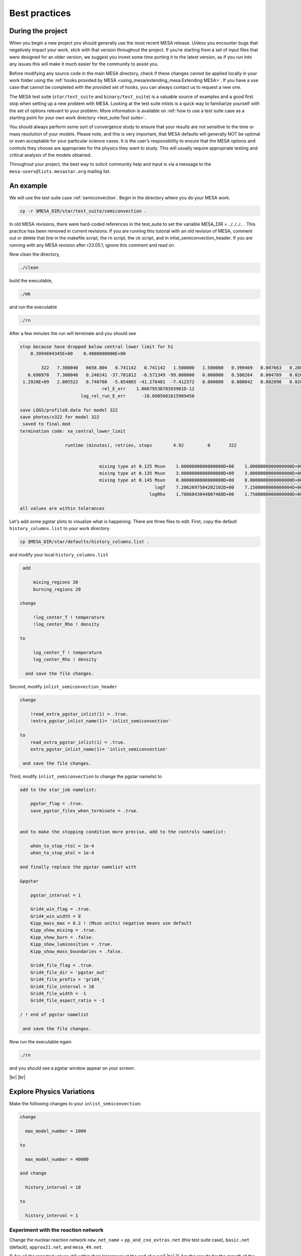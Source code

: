Best practices
==============

During the project
------------------

When you begin a new project you should generally use the most recent
MESA release. Unless you encounter bugs that negatively impact your
work, stick with that version throughout the project. If you’re starting
from a set of input files that were designed for an older version, we
suggest you invest some time porting it to the latest version, as if you
run into any issues this will make it much easier for the community to
assist you.

Before modifying any source code in the main MESA directory, check if
these changes cannot be applied locally in your work folder using the
:ref:`hooks provided by MESA <using_mesa/extending_mesa:Extending MESA>`. If you have a use
case that cannot be completed with the provided set of hooks, you can
always contact us to request a new one.

The MESA test suite (``star/test_suite`` and ``binary/test_suite``) is a
valuable source of examples and a good first stop when setting up a new
problem with MESA. Looking at the test suite inlists is a quick way to
familiarize yourself with the set of options relevant to your problem.
More information is available on :ref:`how to use a test suite case as a starting point for your own work directory <test_suite:Test suite>`.

You should always perform some sort of convergence study to ensure that
your results are not sensitive to the time or mass resolution of your models.
Please note, and this is very important, that MESA defaults will
generally NOT be optimal or even acceptable for your particular science cases.
It is the user’s responsibility to ensure that the MESA options and controls
they choose are appropriate for the physics they want to study.
This will usually require appropriate testing and critical analysis of the models obtained.

Throughout your project, the best way to solicit community help and
input is via a message to the ``mesa-users@lists.mesastar.org`` mailing list.


An example
----------

We will use the test suite case :ref:`semiconvection`.
Begin in the directory where you do your MESA work.

.. code-block:: console

  cp -r $MESA_DIR/star/test_suite/semiconvection .

In old MESA revisions, there were hard-coded references in the test_suite to set the variable MESA_DIR = ../../../..  . 
This practice has been removed in current revisions. If you are running this tutorial with an old revision of MESA, comment out or delete that line in the 
makefile script, the rn script, the ck script, and in inlist_semiconvection_header. If you are running with any MESA revision after r23.05.1, ignore this comment and read on.

Now clean the directory, 

.. code-block:: console

   ./clean

build the executable, 

.. code-block:: console

   ./mk

and run the executable

.. code-block:: console

   ./rn

After a few minutes the run will terminate and you should see 

.. code-block:: console

 stop because have dropped below central lower limit for h1
     0.3994694345E+00    0.4000000000E+00

         322   7.308040   6658.804   0.741142   0.741142   1.500000   1.500000   0.399469   0.007663   0.280000  -2.316624   1653      0
    6.698970   7.308040   0.246241 -37.781812  -0.571349 -99.000000   0.000000   0.580264   0.004769   0.020000   0.076565      5
  1.2920E+09   2.005522   0.740760  -5.854865 -41.276481  -7.412372   0.000000   0.000042   0.002098   0.020266  0.000E+00        max_dt
                                rel_E_err    1.0067953870393901D-12
                        log_rel_run_E_err      -10.0905601615909450

 save LOGS/profile8.data for model 322
 save photos/x322 for model 322
  saved to final.mod
 termination code: xa_central_lower_limit

                  runtime (minutes), retries, steps        4.92         0       322


                               mixing type at 0.125 Msun    1.0000000000000000D+00    1.0000000000000000D+00    1.0000000000000000D+00
                               mixing type at 0.135 Msun    3.0000000000000000D+00    3.0000000000000000D+00    3.0000000000000000D+00
                               mixing type at 0.145 Msun    0.0000000000000000D+00    0.0000000000000000D+00    0.0000000000000000D+00
                                                    logT    7.2062697504202102D+00    7.1500000000000004D+00    7.3099999999999996D+00
                                                  logRho    1.7886843044807488D+00    1.7500000000000000D+00    1.8000000000000000D+00

 all values are within tolerances

Let's add some pgstar plots to visualize what is happening. 
There are three files to edit.
First, copy the default ``history_columns.list`` to your work directory

.. code-block:: console

   cp $MESA_DIR/star/defaults/history_columns.list .

and modify your local ``history_columns.list``

.. code-block:: console

  add

      mixing_regions 20 
      burning_regions 20

 change

      !log_center_T ! temperature
      !log_center_Rho ! density

 to

      log_center_T ! temperature
      log_center_Rho ! density

   and save the file changes.


Second, modify ``inlist_semiconvection_header``

.. code-block:: console

  change

      !read_extra_pgstar_inlist(1) = .true.
      !extra_pgstar_inlist_name(1)= 'inlist_semiconvection'

  to
      read_extra_pgstar_inlist(1) = .true.
      extra_pgstar_inlist_name(1)= 'inlist_semiconvection'

   and save the file changes.


Third, modify ``inlist_semiconvection`` to change the pgstar namelist to 

.. code-block:: console

  add to the star_job namelist:

      pgstar_flag = .true.
      save_pgstar_files_when_terminate = .true.


  and to make the stopping condition more precise, add to the controls namelist:

      when_to_stop_rtol = 1e-4
      when_to_stop_atol = 1e-4

  and finally replace the pgstar namelist with

  &pgstar

      pgstar_interval = 1

      Grid4_win_flag = .true.
      Grid4_win_width = 8
      Kipp_mass_max = 0.2 ! (Msun units) negative means use default
      Kipp_show_mixing = .true.
      Kipp_show_burn = .false.
      Kipp_show_luminosities = .true.
      Kipp_show_mass_boundaries = .false.

      Grid4_file_flag = .true.
      Grid4_file_dir = 'pgstar_out'
      Grid4_file_prefix = 'grid4_'
      Grid4_file_interval = 10
      Grid4_file_width = -1
      Grid4_file_aspect_ratio = -1

  / ! end of pgstar namelist

   and save the file changes.


Now run the executable egain

.. code-block:: console

   ./rn

and you should see a pgstar window appear on your screen:


.. image:: grid4_000322.svg
   :width: 100%

|br| |br|

Explore Physics Variations
--------------------------

Make the following changes to your ``inlist_semiconvection``:

.. code-block:: console

    change 

      max_model_number = 1000

    to 

      max_model_number = 40000

    and change

      history_interval = 10

    to

      history_interval = 1


Experiment with the reaction network 
^^^^^^^^^^^^^^^^^^^^^^^^^^^^^^^^^^^^

Change the nuclear reaction network 
``new_net_name`` = ``pp_and_cno_extras.net`` (this test suite case), ``basic.net`` (default), ``approx21.net``, and ``mesa_49.net``.

1) Are all the reported values still within their tolerances at the end of a run?
|br|
2) Are the results for the growth of the convective core mass, HR diagram, and final hydrogen profile the same? 
|br|
3) Why are the results the same or different?


.. note::

 For the 2021 MESA Summer School, each table should do all 4 reaction networks. Participants with the fastest machines should to the larger networks.
 
 It is usually useful to examine history and profile quantities.

 Change the default control namelist parameter ``log_directory = `LOGS``` to the more descriptive
 ``log_directory = `TableNN_network_name``` where NN is your table number and network_name is one of the choices above,
 for example, ``log_directory = `Table08_approx21```.

 After the runs, each table should upload their ``log_directory`` 
 to our shared Dropbox directory timmes/Experiment01.

 The TAs will plot our crowd-sourced growth of the convective core mass, HR diagram, and final hydrogen profile.

 When finished, return the chosen reaction network to the testcase value of ``pp_and_cno_extras.net``.


Experiment with the convective mixing length 
^^^^^^^^^^^^^^^^^^^^^^^^^^^^^^^^^^^^^^^^^^^^

Change the mixing length of convection 
``mixing_length_alpha`` = 1.0 to 3.0 in steps of 0.1, which will include 2.0 (default) and 1.8 (this test suite case).
Repeat answering the questions above.

.. note::

 For the 2021 MESA Summer School, each TA will be given a block of 4 values, one for each participant at their table.
 The TA will then distribute the values to the team. 

 Change the default control namelist parameter ``log_directory = `LOGS``` to the more descriptive
 ``log_directory = `TableNN_NpN``` where NN is your table number and NpN is your value,
 for example, ``log_directory = `Table03_1p8```.
 
 After a run is complete, each participant should upload a ``log_directory`` to our shared Dropbox directory timmes/Experiment02.

 The TAs will plot our crowd-sourced growth of the convective core mass, HR diagram, and final hydrogen profile.
 
 When finished, return ``mixing_length_alpha`` to the test case value of 1.8.


Experiment with the semiconvective mixing length 
^^^^^^^^^^^^^^^^^^^^^^^^^^^^^^^^^^^^^^^^^^^^^^^^

Change the scale of semiconvection mixing 
``alpha_semiconvection`` = 0.0 to 0.5 in steps of 0.02, which will include 0.0 (default) and 0.1 (this test suite case).
Repeat answering the questions above.


.. note::

 For the 2021 MESA Summer School, each TA will be given a block of 4 values, one for each participant at their table.
 The TA will then distribute the values to the team. 

 Change the default control namelist parameter ``log_directory = `LOGS``` to the more descriptive
 ``log_directory = `TableNN_NpNN``` where NN is your table number and NpNN is your value,
 for example, ``log_directory = `Table11_1p80```.
 
 After a run is complete, each participant should upload a ``log_directory`` to our shared Dropbox directory timmes/Experiment03.

 The TAs will plot our crowd-sourced growth of the convective core mass, HR diagram, and final hydrogen profile.
 
 When finished, return ``alpha_semiconvection`` to the test case value of 0.1.




Explore Numerical Convergence 
-----------------------------

Experiment with the mass resolution I
^^^^^^^^^^^^^^^^^^^^^^^^^^^^^^^^^^^^^

Change the mass resolution setting
``max_dq`` = 5.0e-2, 2.0e-2, 1.0e-2 (default), 5.0e-3, 2.0e-3, and 1.0e-3.
Repeat answering the questions above.

.. note::

 For the 2021 MESA Summer School, each TA will be given a block of 4 values, one for each participant at their table.
 The TA will then distribute the values to the team. 

 Change the default control namelist parameter ``log_directory = `LOGS``` to the more descriptive
 ``log_directory = `TableNN_NpNNN``` where NN is your table number and NpNNN is your value,
 for example, ``log_directory = `Table05_0p002```.
 
 After a run is complete, each participant should upload a ``log_directory`` to our shared Dropbox directory timmes/Experiment04.

 The TAs will plot our crowd-sourced growth of the convective core mass, HR diagram, and final hydrogen profile.
 
 When finished, return ``max_dq`` to its default value.


Experiment with the mass resolution II
^^^^^^^^^^^^^^^^^^^^^^^^^^^^^^^^^^^^^^

Change the mass resolution setting
``mesh_delta_coeff`` = 0.2 to 2.0 in steps of 0.2, which will include the default value of 1.0.
Repeat answering the questions above.

.. note::

 For the 2021 MESA Summer School, each TA will be given a block of 4 values, one for each participant at their table.
 The TA will then distribute the values to the team. 

 Change the default control namelist parameter ``log_directory = `LOGS``` to the more descriptive
 ``log_directory = `TableNN_NpNNN``` where NN is your table number and NpN is your value,
 for example, ``log_directory = `Table08_1p2```.
 
 After a run is complete, each participant should upload a ``log_directory`` to our shared Dropbox directory timmes/Experiment05.

 The TAs will plot our crowd-sourced growth of the convective core mass, HR diagram, and final hydrogen profile.
 
 When finished, return ``mesh_delta_coeff`` to its default value of 1.0.


Experiment with the temporal resolution
^^^^^^^^^^^^^^^^^^^^^^^^^^^^^^^^^^^^^^^

Change the temporal resolution setting
``max_years_for_timestep`` = 1.0e8, 5.0e7, 2.0e7, 1.0e7, 5.0e6, 2.0e6, and 1.0e6.
Repeat answering the questions above.

.. note::

 For the 2021 MESA Summer School, each TA will be given a block of 4 values, one for each participant at their table.
 The TA will then distribute the values to the team. 

 Change the default control namelist parameter ``log_directory = `LOGS``` to the more descriptive
 ``log_directory = `TableNN_NeN``` where NN is your table number and NeN is your value,
 for example, ``log_directory = `Table01_2e7```.
 
 After a run is complete, each participant should upload a ``log_directory`` to our shared Dropbox directory timmes/Experiment06.

 The TAs will plot our crowd-sourced growth of the convective core mass, HR diagram, and final hydrogen profile.
 
 When finished, return ``max_years_for_timestep`` to its default value of 0.0.


Create An Article for Publication
---------------------------------

Gather your science and write it up for publication.

.. note::

 For the 2021 MESA Summer School, each table should team-craft a 250 word maximum Research Notes abstract,
 and then upload their abstract, named ``TableNN_abstract.txt`` where NN is your table number, for example,
 ``Table10_abstract.txt``, to our shared Dropbox directory timmes/Abstracts.



In the article
--------------

You should provide a clear statement of which version of MESA was used
in the calculation. We also recommend noting which version of the MESA
SDK was used to compile MESA.

Citing MESA
^^^^^^^^^^^

You should cite all of the available MESA instrument papers at the time
of the MESA version being used, as MESA is sum of this work. Currently,
that is:

.. code-block:: latex

  Modules for Experiments in Stellar Astrophysics
  \citep[MESA][]{Paxton2011, Paxton2013, Paxton2015, Paxton2018, Paxton2019, Jermyn2023}.


MESA critically rests on the hard work of many researchers who have
generated the input microphysics data that underpins the ``eos``,
``kap``, ``net``, and ``neu`` modules. We therefore encourage users to
briefly summarize these, including appropriate citations.

.. code-block:: latex

  The MESA EOS is a blend of the OPAL \citep{Rogers2002}, SCVH
  \citep{Saumon1995}, FreeEOS \citep{Irwin2004}, HELM \citep{Timmes2000},
  PC \citep{Potekhin2010}, and Skye \citep{Jermyn2021} EOSes.
  
  Radiative opacities are primarily from OPAL \citep{Iglesias1993,
  Iglesias1996}, with low-temperature data from \citet{Ferguson2005}
  and the high-temperature, Compton-scattering dominated regime by
  \citet{Poutanen2017}.  Electron conduction opacities are from
  \citet{Cassisi2007} and \citet{Blouin2020}.
  
  Nuclear reaction rates are from JINA REACLIB \citep{Cyburt2010}, NACRE \citep{Angulo1999} and
  additional tabulated weak reaction rates \citet{Fuller1985, Oda1994,
  Langanke2000}.  Screening is included via the prescription of \citet{Chugunov2007}.
  Thermal neutrino loss rates are from \citet{Itoh1996}.


                
Note that this only summarizes the "default" capabilities, of the
currently released version of MESA. If you are making use of other
microphysics options, employing prescriptions such as wind mass loss
rates, or using older versions of MESA, please consult the documentation
for appropriate references.

In the the MESA binary module, by default:

.. code-block:: latex

   Roche lobe radii in binary systems are computed using the fit of
   \citet{Eggleton1983}.  Mass transfer rates in Roche lobe
   overflowing binary systems are determined following the
   prescription of \citet{Ritter1988}.



A :download:`BibTex file <mesa.bib>` with these references is available.

Citing included tools
^^^^^^^^^^^^^^^^^^^^^

If you are making use of an instrument that is provided in MESA (e.g.,
ADIPLS, GYRE, RSP, or STELLA), please make sure to include citations to
the papers that describe it.

* ADIPLS ``\citep{ChristensenDalsgaard2008}``

* GYRE ``\citep{Townsend2013, Townsend2018}``

* RSP ``\citep{Smolec2008}``

* STELLA ``\citep{Blinnikov2004, Baklanov2005, Blinnikov2006}``

Citing the MESASDK
^^^^^^^^^^^^^^^^^^

The MESASDK can be cited via its Zenodo link `for
MacOS <http://doi.org/10.5281/zenodo.2669543>`__ and `for
Linux <http://doi.org/10.5281/zenodo.2669541>`__. Citations should also
contain the version of the MESASDK used, individual Zenodo DOI's are
available for each MESASDK version.

A :download:`BibTex file <tools.bib>` with these references is available.


Citing MESA Zenodo community contributions
^^^^^^^^^^^^^^^^^^^^^^^^^^^^^^^^^^^^^^^^^^

If you are making use of material that has been shared by the `MESA
Zenodo community <https://zenodo.org/communities/mesa>`__, please make
sure to include citations to the Zenodo repository that you leveraged
and the science article(s) that describe the capability.

At the end of the project
-------------------------

You should make all information needed for others to recreate your MESA
results publicly available. This includes your inlists and
run_star_extras/run_binary_extras, the MESA version and the MESA SDK
version (or compiler version for non-SDK builds), as well as any
modifications to MESA that you may have made.

We recommend using `Zenodo <http://about.zenodo.org/>`__ for this
purpose. Zenodo assigns digital object identifiers (DOIs) for each
entry, providing an immutable way to reference an upload in a
publication. The service is also backed by the CERN data infrastructure,
ensuring the safety of data and its long-term availability. As Zenodo
allows uploads of up to 50GB, this gives the possibility to not only
share the input files, but also your simulation data products.

.. warning ::

    Beware that once an entry is published in Zenodo it cannot be
    removed, but new versions can be included if amendments are
    needed. While setting up an upload in Zenodo, or testing the service,
    you can make use of the `"sandbox" <https://sandbox.zenodo.org/>`__
    first. The "sandbox" allows you to see how a final entry would look
    before submitting the real thing to the main service.

We have created a `Zenodo
community <https://zenodo.org/communities/mesa/>`__ with which you can
associate your Zenodo uploads. You can find guidelines for what to include
with your Zenodo upload under the MESA Community
`curation policy <https://zenodo.org/communities/mesa/curation-policy>`__.
The `MESA Marketplace <http://mesastar.org>`__ will remain in use as an aggregator
portal, and we request users to inform us of new uploads so that they
are highlighted there as well.



.. # define a hard line break for HTML
.. |br| raw:: html

      <br>
